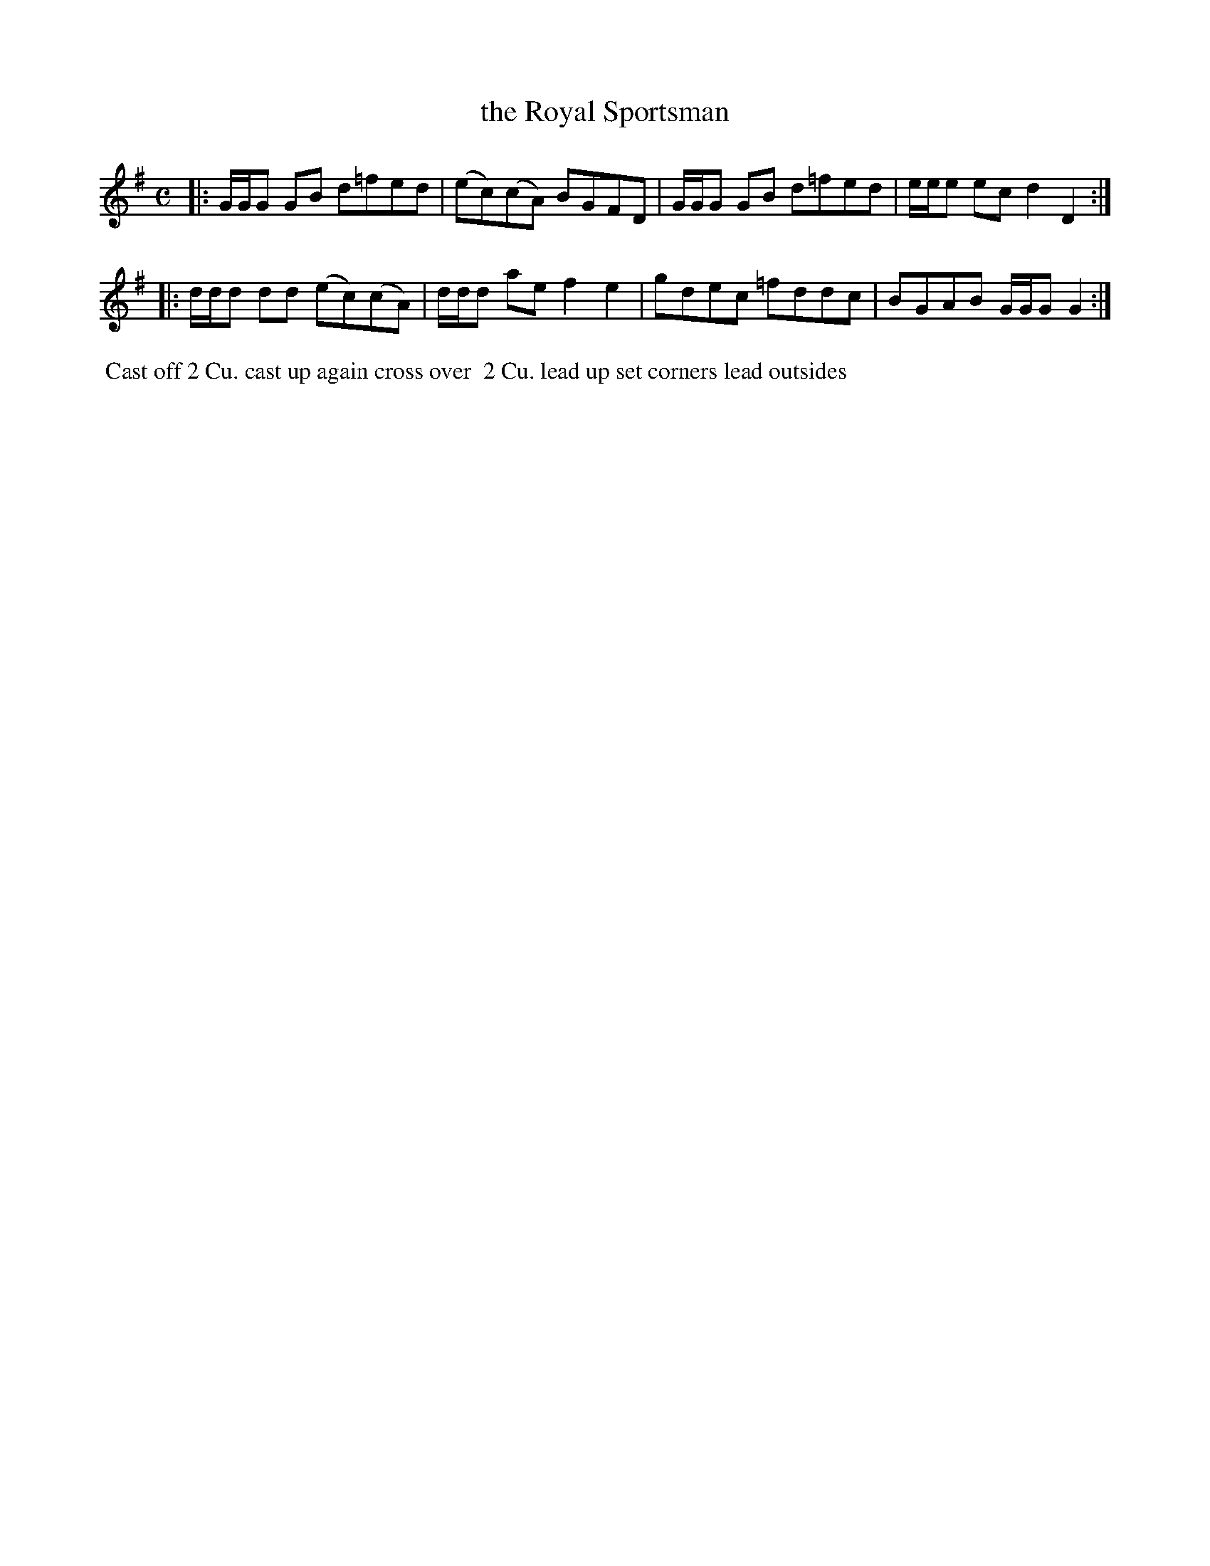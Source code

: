 X: 122
T: the Royal Sportsman
B: 204 Favourite Country Dances
N: Published by Straight & Skillern, London ca.1775
F: http://imslp.org/wiki/204_Favourite_Country_Dances_(Various) p.61 #122
Z: 2014 John Chambers <jc:trillian.mit.edu>
M: C
L: 1/8
K: G
% - - - - - - - - - - - - - - - - - - - - - - - - -
|:\
G/G/G GB d=fed | (ec)(cA) BGFD |\
G/G/G GB d=fed | e/e/e ec d2D2 :|
|:\
d/d/d dd (ec)(cA) | d/d/d ae f2e2 |\
gdec =fddc | BGAB G/G/G G2 :|
% - - - - - - - - - - - - - - - - - - - - - - - - -
%%begintext align
%% Cast off 2 Cu. cast up again cross over
%% 2 Cu. lead up set corners lead outsides
%%endtext
